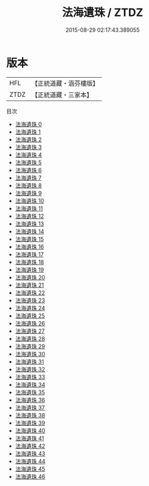 #+TITLE: 法海遺珠 / ZTDZ

#+DATE: 2015-08-29 02:17:43.389055
* 版本
 |       HFL|【正統道藏・涵芬樓版】|
 |      ZTDZ|【正統道藏・三家本】|
目次
 - [[file:KR5e0068_000.txt][法海遺珠 0]]
 - [[file:KR5e0068_001.txt][法海遺珠 1]]
 - [[file:KR5e0068_002.txt][法海遺珠 2]]
 - [[file:KR5e0068_003.txt][法海遺珠 3]]
 - [[file:KR5e0068_004.txt][法海遺珠 4]]
 - [[file:KR5e0068_005.txt][法海遺珠 5]]
 - [[file:KR5e0068_006.txt][法海遺珠 6]]
 - [[file:KR5e0068_007.txt][法海遺珠 7]]
 - [[file:KR5e0068_008.txt][法海遺珠 8]]
 - [[file:KR5e0068_009.txt][法海遺珠 9]]
 - [[file:KR5e0068_010.txt][法海遺珠 10]]
 - [[file:KR5e0068_011.txt][法海遺珠 11]]
 - [[file:KR5e0068_012.txt][法海遺珠 12]]
 - [[file:KR5e0068_013.txt][法海遺珠 13]]
 - [[file:KR5e0068_014.txt][法海遺珠 14]]
 - [[file:KR5e0068_015.txt][法海遺珠 15]]
 - [[file:KR5e0068_016.txt][法海遺珠 16]]
 - [[file:KR5e0068_017.txt][法海遺珠 17]]
 - [[file:KR5e0068_018.txt][法海遺珠 18]]
 - [[file:KR5e0068_019.txt][法海遺珠 19]]
 - [[file:KR5e0068_020.txt][法海遺珠 20]]
 - [[file:KR5e0068_021.txt][法海遺珠 21]]
 - [[file:KR5e0068_022.txt][法海遺珠 22]]
 - [[file:KR5e0068_023.txt][法海遺珠 23]]
 - [[file:KR5e0068_024.txt][法海遺珠 24]]
 - [[file:KR5e0068_025.txt][法海遺珠 25]]
 - [[file:KR5e0068_026.txt][法海遺珠 26]]
 - [[file:KR5e0068_027.txt][法海遺珠 27]]
 - [[file:KR5e0068_028.txt][法海遺珠 28]]
 - [[file:KR5e0068_029.txt][法海遺珠 29]]
 - [[file:KR5e0068_030.txt][法海遺珠 30]]
 - [[file:KR5e0068_031.txt][法海遺珠 31]]
 - [[file:KR5e0068_032.txt][法海遺珠 32]]
 - [[file:KR5e0068_033.txt][法海遺珠 33]]
 - [[file:KR5e0068_034.txt][法海遺珠 34]]
 - [[file:KR5e0068_035.txt][法海遺珠 35]]
 - [[file:KR5e0068_036.txt][法海遺珠 36]]
 - [[file:KR5e0068_037.txt][法海遺珠 37]]
 - [[file:KR5e0068_038.txt][法海遺珠 38]]
 - [[file:KR5e0068_039.txt][法海遺珠 39]]
 - [[file:KR5e0068_040.txt][法海遺珠 40]]
 - [[file:KR5e0068_041.txt][法海遺珠 41]]
 - [[file:KR5e0068_042.txt][法海遺珠 42]]
 - [[file:KR5e0068_043.txt][法海遺珠 43]]
 - [[file:KR5e0068_044.txt][法海遺珠 44]]
 - [[file:KR5e0068_045.txt][法海遺珠 45]]
 - [[file:KR5e0068_046.txt][法海遺珠 46]]
